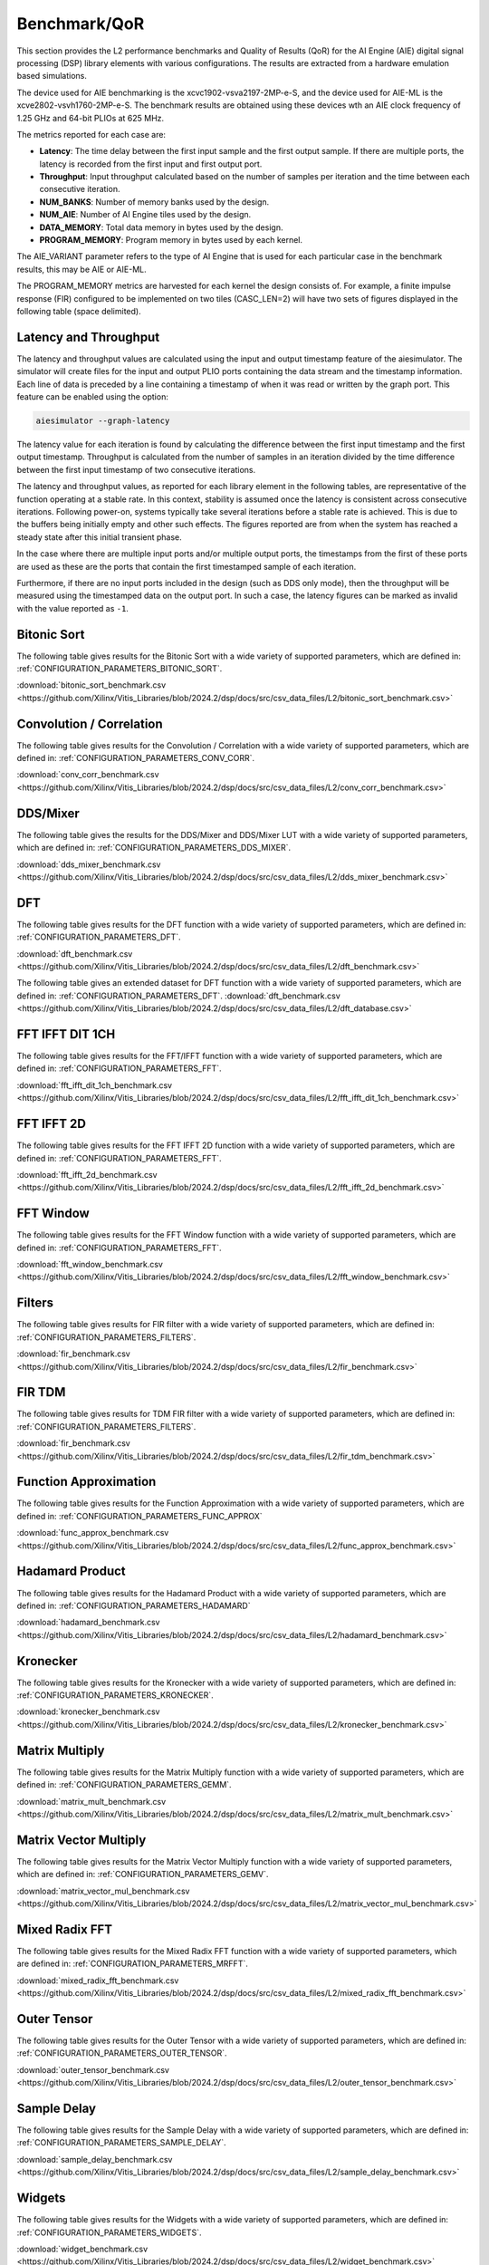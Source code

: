 ..
   Copyright (C) 2019-2022, Xilinx, Inc.
   Copyright (C) 2022-2025, Advanced Micro Devices, Inc.
   
   `Terms and Conditions <https://www.amd.com/en/corporate/copyright>`_.

.. _BENCHMARK:

=============
Benchmark/QoR
=============

This section provides the L2 performance benchmarks and Quality of Results (QoR) for the AI Engine (AIE) digital signal processing (DSP) library elements with various configurations. The results are extracted from a hardware emulation based simulations.

The device used for AIE benchmarking is the xcvc1902-vsva2197-2MP-e-S, and the device used for AIE-ML is the xcve2802-vsvh1760-2MP-e-S.
The benchmark results are obtained using these devices wth an AIE clock frequency of 1.25 GHz and 64-bit PLIOs at 625 MHz.

The metrics reported for each case are:

- **Latency**: The time delay between the first input sample and the first output sample. If there are multiple ports, the latency is recorded from the first input and first output port.
- **Throughput**: Input throughput calculated based on the number of samples per iteration and the time between each consecutive iteration.
- **NUM_BANKS**: Number of memory banks used by the design.
- **NUM_AIE**: Number of AI Engine tiles used by the design.
- **DATA_MEMORY**: Total data memory in bytes used by the design.
- **PROGRAM_MEMORY**: Program memory in bytes used by each kernel.

The AIE_VARIANT parameter refers to the type of AI Engine that is used for each particular case in the benchmark results, this may be AIE or AIE-ML.

The PROGRAM_MEMORY metrics are harvested for each kernel the design consists of. For example, a finite impulse response (FIR) configured to be implemented on two tiles (CASC_LEN=2) will have two sets of figures displayed in the following table (space delimited).

Latency and Throughput
======================

The latency and throughput values are calculated using the input and output timestamp feature of the aiesimulator. The simulator will create files for the input and output PLIO ports containing the data stream and the timestamp information. Each line of data is preceded by a line containing a timestamp of when it was read or written by the graph port. This feature can be enabled using the option:

.. code-block::

    aiesimulator --graph-latency

The latency value for each iteration is found by calculating the difference between the first input timestamp and the first output timestamp. Throughput is calculated from the number of samples in an iteration divided by the time difference between the first input timestamp of two consecutive iterations.

The latency and throughput values, as reported for each library element in the following tables, are representative of the function operating at a stable rate. In this context, stability is assumed once the latency is consistent across consecutive iterations. Following power-on, systems typically take several iterations before a stable rate is achieved. This is due to the buffers being initially empty and other such effects. The figures reported are from when the system has reached a steady state after this initial transient phase.

In the case where there are multiple input ports and/or multiple output ports, the timestamps from the first of these ports are used as these are the ports that contain the first timestamped sample of each iteration.

Furthermore, if there are no input ports included in the design (such as DDS only mode), then the throughput will be measured using the timestamped data on the output port. In such a case, the latency figures can be marked as invalid with the value reported as ``-1``.

Bitonic Sort
============

The following table gives results for the Bitonic Sort with a wide variety of supported parameters, which are defined in: :ref:`CONFIGURATION_PARAMETERS_BITONIC_SORT`.

:download:`bitonic_sort_benchmark.csv <https://github.com/Xilinx/Vitis_Libraries/blob/2024.2/dsp/docs/src/csv_data_files/L2/bitonic_sort_benchmark.csv>`

.. csv-table:: Bitonic Sort benchmark
   :file: ../../csv_data_files/L2/bitonic_sort_benchmark.csv
   :align: center
   :header-rows: 1
   :widths: auto

Convolution / Correlation
=========================

The following table gives results for the Convolution / Correlation with a wide variety of supported parameters, which are defined in: :ref:`CONFIGURATION_PARAMETERS_CONV_CORR`.

:download:`conv_corr_benchmark.csv <https://github.com/Xilinx/Vitis_Libraries/blob/2024.2/dsp/docs/src/csv_data_files/L2/conv_corr_benchmark.csv>`

.. csv-table:: Convolution / Correlation benchmark
   :file: ../../csv_data_files/L2/conv_corr_benchmark.csv
   :align: center
   :header-rows: 1
   :widths: auto

DDS/Mixer
=========

The following table gives the results for the DDS/Mixer and DDS/Mixer LUT with a wide variety of supported parameters, which are defined in: :ref:`CONFIGURATION_PARAMETERS_DDS_MIXER`.

:download:`dds_mixer_benchmark.csv <https://github.com/Xilinx/Vitis_Libraries/blob/2024.2/dsp/docs/src/csv_data_files/L2/dds_mixer_benchmark.csv>`

.. csv-table:: DDS/Mixer benchmark
   :file: ../../csv_data_files/L2/dds_mixer_benchmark.csv
   :align: center
   :header-rows: 1
   :widths: auto

DFT
===

The following table gives results for the DFT function with a wide variety of supported parameters, which are defined in: :ref:`CONFIGURATION_PARAMETERS_DFT`.

:download:`dft_benchmark.csv <https://github.com/Xilinx/Vitis_Libraries/blob/2024.2/dsp/docs/src/csv_data_files/L2/dft_benchmark.csv>`

.. csv-table:: DFT benchmark
   :file: ../../csv_data_files/L2/dft_benchmark.csv
   :align: center
   :header-rows: 1
   :widths: auto

The following table gives an extended dataset for DFT function with a wide variety of supported parameters, which are defined in: :ref:`CONFIGURATION_PARAMETERS_DFT`.
:download:`dft_benchmark.csv <https://github.com/Xilinx/Vitis_Libraries/blob/2024.2/dsp/docs/src/csv_data_files/L2/dft_database.csv>`

FFT IFFT DIT 1CH
================

The following table gives results for the FFT/IFFT function with a wide variety of supported parameters, which are defined in: :ref:`CONFIGURATION_PARAMETERS_FFT`.

:download:`fft_ifft_dit_1ch_benchmark.csv <https://github.com/Xilinx/Vitis_Libraries/blob/2024.2/dsp/docs/src/csv_data_files/L2/fft_ifft_dit_1ch_benchmark.csv>`

.. csv-table:: FFT IFFT DIT 1CH benchmark
   :file: ../../csv_data_files/L2/fft_ifft_dit_1ch_benchmark.csv
   :align: center
   :header-rows: 1
   :widths: auto

FFT IFFT 2D
===========

The following table gives results for the FFT IFFT 2D function with a wide variety of supported parameters, which are defined in: :ref:`CONFIGURATION_PARAMETERS_FFT`.

:download:`fft_ifft_2d_benchmark.csv <https://github.com/Xilinx/Vitis_Libraries/blob/2024.2/dsp/docs/src/csv_data_files/L2/fft_ifft_2d_benchmark.csv>`

.. csv-table:: FFT IFFT 2D benchmark
   :file: ../../csv_data_files/L2/fft_ifft_2d_benchmark.csv
   :align: center
   :header-rows: 1
   :widths: auto

FFT Window
==========

The following table gives results for the FFT Window function with a wide variety of supported parameters, which are defined in: :ref:`CONFIGURATION_PARAMETERS_FFT`.

:download:`fft_window_benchmark.csv <https://github.com/Xilinx/Vitis_Libraries/blob/2024.2/dsp/docs/src/csv_data_files/L2/fft_window_benchmark.csv>`

.. csv-table:: FFT Window benchmark
   :file: ../../csv_data_files/L2/fft_window_benchmark.csv
   :align: center
   :header-rows: 1
   :widths: auto

Filters
=======

The following table gives results for FIR filter with a wide variety of supported parameters, which are defined in: :ref:`CONFIGURATION_PARAMETERS_FILTERS`.

:download:`fir_benchmark.csv <https://github.com/Xilinx/Vitis_Libraries/blob/2024.2/dsp/docs/src/csv_data_files/L2/fir_benchmark.csv>`

.. csv-table:: FIR benchmark
   :file: ../../csv_data_files/L2/fir_benchmark.csv
   :align: center
   :header-rows: 1
   :widths: auto

FIR TDM
=======

The following table gives results for TDM FIR filter with a wide variety of supported parameters, which are defined in: :ref:`CONFIGURATION_PARAMETERS_FILTERS`.

:download:`fir_benchmark.csv <https://github.com/Xilinx/Vitis_Libraries/blob/2024.2/dsp/docs/src/csv_data_files/L2/fir_tdm_benchmark.csv>`

.. csv-table:: FIR benchmark
   :file: ../../csv_data_files/L2/fir_tdm_benchmark.csv
   :align: center
   :header-rows: 1
   :widths: auto

Function Approximation
======================

The following table gives results for the Function Approximation with a wide variety of supported parameters, which are defined in: :ref:`CONFIGURATION_PARAMETERS_FUNC_APPROX`

:download:`func_approx_benchmark.csv <https://github.com/Xilinx/Vitis_Libraries/blob/2024.2/dsp/docs/src/csv_data_files/L2/func_approx_benchmark.csv>`

.. csv-table:: Function Approximation benchmark
   :file: ../../csv_data_files/L2/func_approx_benchmark.csv
   :align: center
   :header-rows: 1
   :widths: auto

Hadamard Product
================

The following table gives results for the Hadamard Product with a wide variety of supported parameters, which are defined in: :ref:`CONFIGURATION_PARAMETERS_HADAMARD`

:download:`hadamard_benchmark.csv <https://github.com/Xilinx/Vitis_Libraries/blob/2024.2/dsp/docs/src/csv_data_files/L2/hadamard_benchmark.csv>`

.. csv-table:: Hadamard benchmark
   :file: ../../csv_data_files/L2/hadamard_benchmark.csv
   :align: center
   :header-rows: 1
   :widths: auto

Kronecker
=========

The following table gives results for the Kronecker with a wide variety of supported parameters, which are defined in: :ref:`CONFIGURATION_PARAMETERS_KRONECKER`.

:download:`kronecker_benchmark.csv <https://github.com/Xilinx/Vitis_Libraries/blob/2024.2/dsp/docs/src/csv_data_files/L2/kronecker_benchmark.csv>`

.. csv-table:: Kronecker benchmark
   :file: ../../csv_data_files/L2/kronecker_benchmark.csv
   :align: center
   :header-rows: 1
   :widths: auto

Matrix Multiply
===============

The following table gives results for the Matrix Multiply function with a wide variety of supported parameters, which are defined in: :ref:`CONFIGURATION_PARAMETERS_GEMM`.

:download:`matrix_mult_benchmark.csv <https://github.com/Xilinx/Vitis_Libraries/blob/2024.2/dsp/docs/src/csv_data_files/L2/matrix_mult_benchmark.csv>`

.. csv-table:: Matrix Multiply benchmark
   :file: ../../csv_data_files/L2/matrix_mult_benchmark.csv
   :align: center
   :header-rows: 1
   :widths: auto

Matrix Vector Multiply
======================

The following table gives results for the Matrix Vector Multiply function with a wide variety of supported parameters, which are defined in: :ref:`CONFIGURATION_PARAMETERS_GEMV`.

:download:`matrix_vector_mul_benchmark.csv <https://github.com/Xilinx/Vitis_Libraries/blob/2024.2/dsp/docs/src/csv_data_files/L2/matrix_vector_mul_benchmark.csv>`

.. csv-table:: Matrix Vector Multiply benchmark
   :file: ../../csv_data_files/L2/matrix_vector_mul_benchmark.csv
   :align: center
   :header-rows: 1
   :widths: auto

Mixed Radix FFT
===============

The following table gives results for the Mixed Radix FFT function with a wide variety of supported parameters, which are defined in: :ref:`CONFIGURATION_PARAMETERS_MRFFT`.

:download:`mixed_radix_fft_benchmark.csv <https://github.com/Xilinx/Vitis_Libraries/blob/2024.2/dsp/docs/src/csv_data_files/L2/mixed_radix_fft_benchmark.csv>`

.. csv-table:: Mixed Radix FFT benchmark
   :file: ../../csv_data_files/L2/mixed_radix_fft_benchmark.csv
   :align: center
   :header-rows: 1
   :widths: auto

Outer Tensor
============

The following table gives results for the Outer Tensor with a wide variety of supported parameters, which are defined in: :ref:`CONFIGURATION_PARAMETERS_OUTER_TENSOR`.

:download:`outer_tensor_benchmark.csv <https://github.com/Xilinx/Vitis_Libraries/blob/2024.2/dsp/docs/src/csv_data_files/L2/outer_tensor_benchmark.csv>`

.. csv-table:: Outer Tensor benchmark
   :file: ../../csv_data_files/L2/outer_tensor_benchmark.csv
   :align: center
   :header-rows: 1
   :widths: auto

Sample Delay
============

The following table gives results for the Sample Delay with a wide variety of supported parameters, which are defined in: :ref:`CONFIGURATION_PARAMETERS_SAMPLE_DELAY`.

:download:`sample_delay_benchmark.csv <https://github.com/Xilinx/Vitis_Libraries/blob/2024.2/dsp/docs/src/csv_data_files/L2/sample_delay_benchmark.csv>`

.. csv-table:: Sample Delay benchmark
   :file: ../../csv_data_files/L2/sample_delay_benchmark.csv
   :align: center
   :header-rows: 1
   :widths: auto

Widgets
=======

The following table gives results for the Widgets with a wide variety of supported parameters, which are defined in: :ref:`CONFIGURATION_PARAMETERS_WIDGETS`.

:download:`widget_benchmark.csv <https://github.com/Xilinx/Vitis_Libraries/blob/2024.2/dsp/docs/src/csv_data_files/L2/widget_benchmark.csv>`

.. csv-table:: Widgets benchmark
   :file: ../../csv_data_files/L2/widget_benchmark.csv
   :align: center
   :header-rows: 1
   :widths: auto


.. |image13| image:: ./media/image2.png